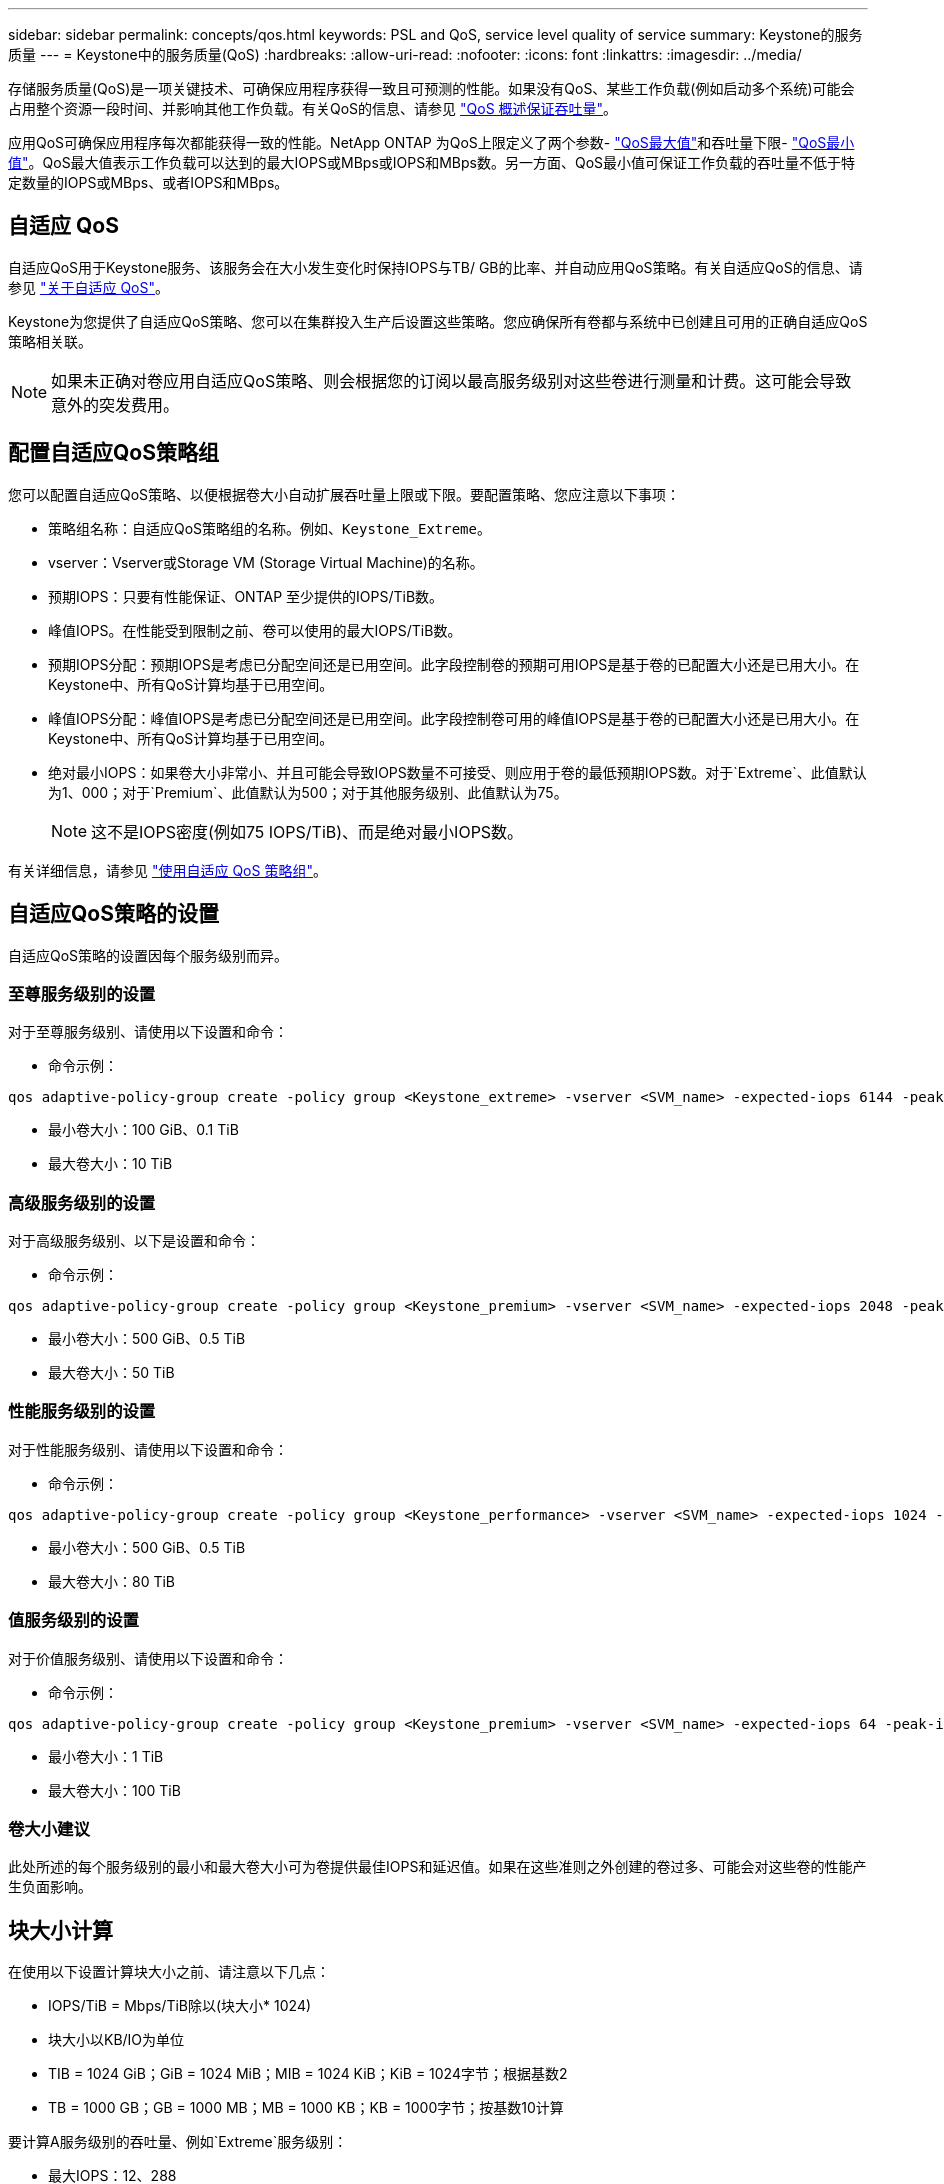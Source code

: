 ---
sidebar: sidebar 
permalink: concepts/qos.html 
keywords: PSL and QoS, service level quality of service 
summary: Keystone的服务质量 
---
= Keystone中的服务质量(QoS)
:hardbreaks:
:allow-uri-read: 
:nofooter: 
:icons: font
:linkattrs: 
:imagesdir: ../media/


[role="lead"]
存储服务质量(QoS)是一项关键技术、可确保应用程序获得一致且可预测的性能。如果没有QoS、某些工作负载(例如启动多个系统)可能会占用整个资源一段时间、并影响其他工作负载。有关QoS的信息、请参见 https://docs.netapp.com/us-en/ontap/performance-admin/guarantee-throughput-qos-task.html["QoS 概述保证吞吐量"]。

应用QoS可确保应用程序每次都能获得一致的性能。NetApp ONTAP 为QoS上限定义了两个参数- https://docs.netapp.com/us-en/ontap/performance-admin/guarantee-throughput-qos-task.html#about-throughput-ceilings-qos-max["QoS最大值"]和吞吐量下限- https://docs.netapp.com/us-en/ontap/performance-admin/guarantee-throughput-qos-task.html#about-throughput-floors-qos-min["QoS最小值"]。QoS最大值表示工作负载可以达到的最大IOPS或MBps或IOPS和MBps数。另一方面、QoS最小值可保证工作负载的吞吐量不低于特定数量的IOPS或MBps、或者IOPS和MBps。



== 自适应 QoS

自适应QoS用于Keystone服务、该服务会在大小发生变化时保持IOPS与TB/ GB的比率、并自动应用QoS策略。有关自适应QoS的信息、请参见 https://docs.netapp.com/us-en/ontap/performance-admin/guarantee-throughput-qos-task.html#about-adaptive-qos["关于自适应 QoS"]。

Keystone为您提供了自适应QoS策略、您可以在集群投入生产后设置这些策略。您应确保所有卷都与系统中已创建且可用的正确自适应QoS策略相关联。


NOTE: 如果未正确对卷应用自适应QoS策略、则会根据您的订阅以最高服务级别对这些卷进行测量和计费。这可能会导致意外的突发费用。



== 配置自适应QoS策略组

您可以配置自适应QoS策略、以便根据卷大小自动扩展吞吐量上限或下限。要配置策略、您应注意以下事项：

* 策略组名称：自适应QoS策略组的名称。例如、`Keystone_Extreme`。
* vserver：Vserver或Storage VM (Storage Virtual Machine)的名称。
* 预期IOPS：只要有性能保证、ONTAP 至少提供的IOPS/TiB数。
* 峰值IOPS。在性能受到限制之前、卷可以使用的最大IOPS/TiB数。
* 预期IOPS分配：预期IOPS是考虑已分配空间还是已用空间。此字段控制卷的预期可用IOPS是基于卷的已配置大小还是已用大小。在Keystone中、所有QoS计算均基于已用空间。
* 峰值IOPS分配：峰值IOPS是考虑已分配空间还是已用空间。此字段控制卷可用的峰值IOPS是基于卷的已配置大小还是已用大小。在Keystone中、所有QoS计算均基于已用空间。
* 绝对最小IOPS：如果卷大小非常小、并且可能会导致IOPS数量不可接受、则应用于卷的最低预期IOPS数。对于`Extreme`、此值默认为1、000；对于`Premium`、此值默认为500；对于其他服务级别、此值默认为75。
+

NOTE: 这不是IOPS密度(例如75 IOPS/TiB)、而是绝对最小IOPS数。



有关详细信息，请参见 https://docs.netapp.com/us-en/ontap/performance-admin/adaptive-qos-policy-groups-task.html["使用自适应 QoS 策略组"]。



== 自适应QoS策略的设置

自适应QoS策略的设置因每个服务级别而异。



=== 至尊服务级别的设置

对于至尊服务级别、请使用以下设置和命令：

* 命令示例：


....
qos adaptive-policy-group create -policy group <Keystone_extreme> -vserver <SVM_name> -expected-iops 6144 -peak-iops 12288 -expected-iops-allocation used-space -peak-iops-allocation used-space -block-size 32K
....
* 最小卷大小：100 GiB、0.1 TiB
* 最大卷大小：10 TiB




=== 高级服务级别的设置

对于高级服务级别、以下是设置和命令：

* 命令示例：


....
qos adaptive-policy-group create -policy group <Keystone_premium> -vserver <SVM_name> -expected-iops 2048 -peak-iops 4096 -expected-iops-allocation used-space -peak-iops-allocation used-space -block-size 32K
....
* 最小卷大小：500 GiB、0.5 TiB
* 最大卷大小：50 TiB




=== 性能服务级别的设置

对于性能服务级别、请使用以下设置和命令：

* 命令示例：


....
qos adaptive-policy-group create -policy group <Keystone_performance> -vserver <SVM_name> -expected-iops 1024 -peak-iops 2048 -expected-iops-allocation used-space -peak-iops-allocation used-space -block-size 32K
....
* 最小卷大小：500 GiB、0.5 TiB
* 最大卷大小：80 TiB




=== 值服务级别的设置

对于价值服务级别、请使用以下设置和命令：

* 命令示例：


....
qos adaptive-policy-group create -policy group <Keystone_premium> -vserver <SVM_name> -expected-iops 64 -peak-iops 128 -expected-iops-allocation used-space -peak-iops-allocation used-space -block-size 32K
....
* 最小卷大小：1 TiB
* 最大卷大小：100 TiB




=== 卷大小建议

此处所述的每个服务级别的最小和最大卷大小可为卷提供最佳IOPS和延迟值。如果在这些准则之外创建的卷过多、可能会对这些卷的性能产生负面影响。



== 块大小计算

在使用以下设置计算块大小之前、请注意以下几点：

* IOPS/TiB = Mbps/TiB除以(块大小* 1024)
* 块大小以KB/IO为单位
* TIB = 1024 GiB；GiB = 1024 MiB；MIB = 1024 KiB；KiB = 1024字节；根据基数2
* TB = 1000 GB；GB = 1000 MB；MB = 1000 KB；KB = 1000字节；按基数10计算


要计算A服务级别的吞吐量、例如`Extreme`服务级别：

* 最大IOPS：12、288
* 每个I/O的块大小：32 KB
* 最大吞吐量=(12288 * 32 * 1024)/(1024 * 1024)= 384 MBps/ TiB


如果卷包含700 GiB的已用逻辑数据、则可用吞吐量将为：

`m最大吞吐量= 384 * 0.7 = 268.8MBps`
